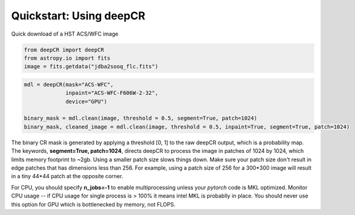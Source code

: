 Quickstart: Using deepCR
==============

Quick download of a HST ACS/WFC image

.. code-block:: bash
    wget -O jdba2sooq_flc.fits https://mast.stsci.edu/api/v0.1/Download/file?uri=mast:HST/product/jdba2sooq_flc.fits

.. code-block:: python

    from deepCR import deepCR
    from astropy.io import fits
    image = fits.getdata("jdba2sooq_flc.fits")


.. code-block:: python

    mdl = deepCR(mask="ACS-WFC",
                 inpaint="ACS-WFC-F606W-2-32",
                 device="GPU")

    binary_mask = mdl.clean(image, threshold = 0.5, segment=True, patch=1024)
    binary_mask, cleaned_image = mdl.clean(image, threshold = 0.5, inpaint=True, segment=True, patch=1024)

The binary CR mask is generated by applying a threshold [0, 1] to the raw deepCR output, which is a probability map.
The keywords, **segment=True, patch=1024**, directs deepCR to process the image in patches of 1024 by 1024, which
limits memory footprint to ~2gb. Using a smaller patch size slows things down. Make sure your patch size don't result in
edge patches that has dimensions less than 256. For example, using a patch size of 256 for a 300*300 image will result
in a tiny 44*44 patch at the opposite corner.

For CPU, you should specify **n_jobs=-1** to enable multiprocessing unless your *pytorch* code is MKL optimized.
Monitor CPU usage -- if CPU usage for single process is > 100% it means intel MKL is probablly in place. You
should never use this option for GPU which is bottlenecked by memory, not FLOPS.